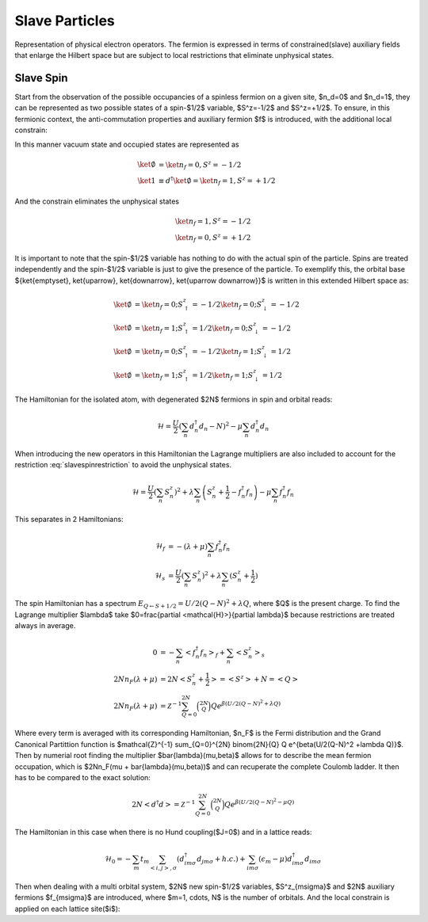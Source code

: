Slave Particles
===============

Representation of physical electron operators. The fermion is expressed in
terms of constrained(slave) auxiliary fields that enlarge the Hilbert space
but are subject to local restrictions that eliminate unphysical states.


Slave Spin
----------

Start from the observation of the possible occupancies of a spinless fermion on
a given site, $n_d=0$ and $n_d=1$, they can be represented as two possible
states of a spin-$1/2$ variable, $S^z=-1/2$ and $S^z=+1/2$. To ensure, in this
fermionic context, the anti-commutation properties and auxiliary fermion $f$ is
introduced, with the additional local constrain:

.. math::  f^\dagger f = S^z + \frac{1}{2}
   :label: slavespinrestriction

In this manner vacuum state and occupied states are represented as

.. math::
   \ket{\emptyset} & = \ket{n_f=0,S^z = -1/2} \\
   \ket{1} & \equiv d^\dagger\ket{\emptyset} = \ket{n_f=1,S^z = +1/2}

And the constrain eliminates the unphysical states

.. math::
   \ket{n_f=1,S^z = -1/2} \\
   \ket{n_f=0,S^z = +1/2}

It is important to note that the spin-$1/2$ variable has nothing to do with the
actual spin of the particle. Spins are treated independently and the spin-$1/2$
variable is just to give the presence of the particle. To exemplify this, the
orbital base $\{\ket{\emptyset}, \ket{\uparrow}, \ket{\downarrow}, \ket{\uparrow
\downarrow}\}$ is written in this extended Hilbert space as:

.. math::
   \ket{\emptyset} &= \ket{n_f = 0; S^z_\uparrow = -1/2}\ket{n_f = 0; S^z_\downarrow = -1/2} \\
   \ket{\emptyset} &= \ket{n_f = 1; S^z_\uparrow = 1/2}\ket{n_f = 0; S^z_\downarrow = -1/2} \\
   \ket{\emptyset} &= \ket{n_f = 0; S^z_\uparrow = -1/2}\ket{n_f = 1; S^z_\downarrow = 1/2} \\
   \ket{\emptyset} &= \ket{n_f = 1; S^z_\uparrow = 1/2}\ket{n_f = 1; S^z_\downarrow = 1/2}

The Hamiltonian for the isolated atom, with degenerated $2N$ fermions in spin
and orbital reads:

.. math::
   \mathcal{H} = \frac{U}{2} \left( \sum_{n} d_n^\dagger d_n - N \right)^2
    -\mu \sum_{n} d_n^\dagger d_n

When introducing the new operators in this Hamiltonian the Lagrange multipliers
are also included to account for the restriction :eq:`slavespinrestriction` to
avoid the unphysical states.

.. math::
   \mathcal{H} = \frac{U}{2} \left( \sum_{n} S_n^z \right)^2
     + \lambda \sum_{n} \left( S_n^z +\frac{1}{2} - f_n^\dagger f_n \right)
    -\mu \sum_{n} f_n^\dagger f_n

This separates in 2 Hamiltonians:

.. math::
   \mathcal{H}_f &= -(\lambda + \mu) \sum_{n} f_n^\dagger f_n \\
   \mathcal{H}_s &= \frac{U}{2} \left( \sum_{n} S_n^z \right)^2
                    +\lambda \sum_{n} (S_n^z + \frac{1}{2})

The spin Hamiltonian has a spectrum :math:`E_{Q \leftarrow S+1/2} = U/2(Q-N)^2 +\lambda Q`,
where $Q$ is the present charge. To find the Lagrange multiplier $\lambda$ take
$0=\frac{\partial <\mathcal{H}>}{\partial \lambda}$ because restrictions are treated always in average.

.. math::
   0 &=-\sum_{n} < f_n^\dagger f_n>_f + \sum_{n} <S_n^z>_s \\
   2Nn_F(\lambda +\mu) &= 2N<S_n^z + \frac{1}{2}> = <S^z> + N = <Q> \\
   2Nn_F(\lambda +\mu) &=
   \mathcal{Z}^{-1} \sum_{Q=0}^{2N} \binom{2N}{Q} Q e^{\beta(U/2(Q-N)^2 +\lambda Q)}


Where every term is averaged with its corresponding Hamiltonian, $n_F$ is the Fermi
distribution and the Grand Canonical Partittion function is $\mathcal{Z}^{-1} \sum_{Q=0}^{2N} \binom{2N}{Q} Q e^{\beta(U/2(Q-N)^2 +\lambda Q)}$. Then by numerial root finding the
multiplier $\bar{\lambda}(\mu,\beta)$ allows for to describe the mean fermion occupation,
which is $2Nn_F(\mu + \bar{\lambda}(\mu,\beta))$ and can recuperate the complete Coulomb ladder. It
then has to be compared to the exact solution:

.. math::
   2N<d^\dagger d> =  \mathcal{Z}^{-1} \sum_{Q=0}^{2N} \binom{2N}{Q} Q e^{\beta(U/2(Q-N)^2 -\mu Q)}

.. plot:: Luca.py


The Hamiltonian in this case when there is no Hund coupling($J=0$) and in a lattice reads:

.. math::
   \mathcal{H}_0 = -\sum_m t_m \sum_{<i,j>, \sigma} (d^\dagger_{im\sigma}d_{jm\sigma} +h.c.)
    + \sum_{im\sigma}(\epsilon_m - \mu)d^\dagger_{im\sigma}d_{im\sigma}



Then when dealing with a multi orbital system, $2N$  new spin-$1/2$ variables,
$S^z_{m\sigma}$ and $2N$ auxiliary fermions $f_{m\sigma}$ are introduced, where
$m=1, \cdots, N$ is the number of orbitals. And the local constrain is applied
on each lattice site($i$):

.. math::  f_{im\sigma}^\dagger f_{im\sigma} = S_{im\sigma}^z + \frac{1}{2}
   :label: slavespinrestriction_multiorbitalsite


